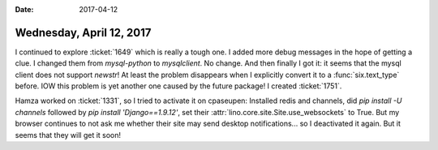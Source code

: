 :date: 2017-04-12

=========================
Wednesday, April 12, 2017
=========================

I continued to explore :ticket:`1649` which is really a tough one.  I
added more debug messages in the hope of getting a clue.  I changed
them from `mysql-python` to `mysqlclient`. No change.  And then
finally I got it: it seems that the mysql client does not support
`newstr`! At least the problem disappears when I explicitly convert it
to a :func:`six.text_type` before. IOW this problem is yet another one
caused by the future package! I created :ticket:`1751`.


Hamza worked on :ticket:`1331`, so I tried to activate it on cpaseupen:
Installed redis and channels, did `pip install -U channels` followed
by `pip install 'Django==1.9.12'`, set their
:attr:`lino.core.site.Site.use_websockets` to True. But my browser
continues to not ask me whether their site may send desktop
notifications... so I deactivated it again. But it seems that they
will get it soon!

